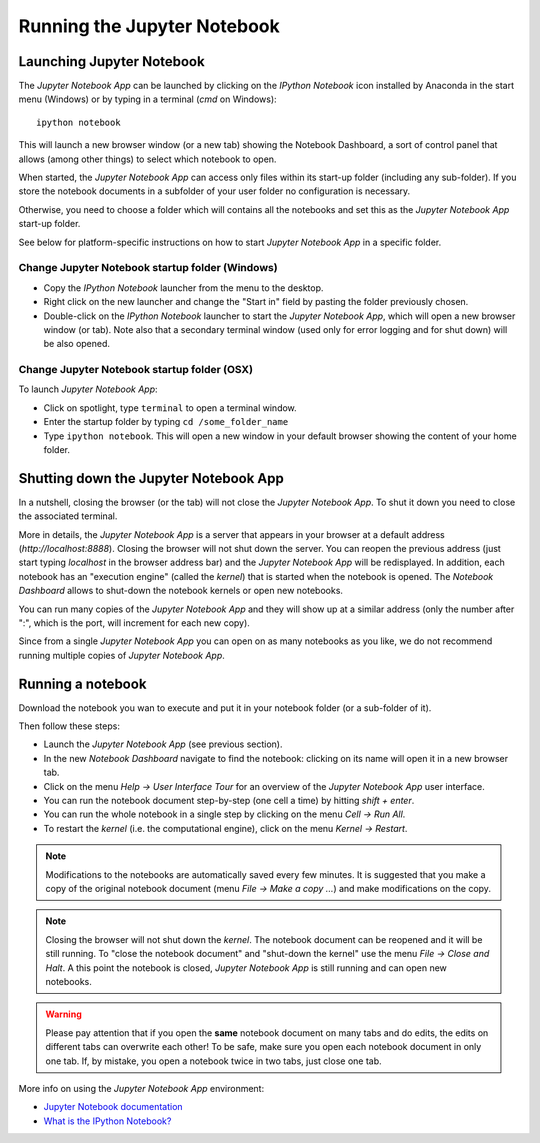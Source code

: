 Running the Jupyter Notebook
=============================

Launching Jupyter Notebook
--------------------------

The *Jupyter Notebook App* can be launched by clicking on the *IPython Notebook*
icon installed by Anaconda in the start menu (Windows) or by typing in
a terminal (*cmd* on Windows)::

   ipython notebook

This will launch a new browser window (or a new tab) showing the
Notebook Dashboard, a sort of control panel that allows (among other things)
to select which notebook to open.

When started, the *Jupyter Notebook App* can access only files within its start-up folder
(including any sub-folder). If you store the notebook documents in a subfolder
of your user folder no configuration is necessary.

Otherwise, you need to choose a folder which will contains all the notebooks
and set this as the *Jupyter Notebook App* start-up folder.

See below for platform-specific instructions on how to start 
*Jupyter Notebook App* in a specific folder.

Change Jupyter Notebook startup folder (Windows)
''''''''''''''''''''''''''''''''''''''''''''''''

- Copy the *IPython Notebook* launcher from the menu to the desktop.

- Right click on the new launcher and change the "Start in" field by pasting
  the folder previously chosen.

- Double-click on the *IPython Notebook* launcher to start the
  *Jupyter Notebook App*, which will open a new browser window (or tab).
  Note also that a secondary terminal window (used only for error logging and  
  for shut down) will be also opened.


Change Jupyter Notebook startup folder (OSX)
''''''''''''''''''''''''''''''''''''''''''''''''

To launch *Jupyter Notebook App*:

- Click on spotlight, type ``terminal`` to open a terminal window.

- Enter the startup folder by typing ``cd /some_folder_name``

- Type ``ipython notebook``. This will open a new window in your
  default browser showing the content of your home folder.


Shutting down the Jupyter Notebook App
------------------------------

In a nutshell, closing the browser (or the tab) will not close the
*Jupyter Notebook App*. To shut it down you need to close the associated terminal.

More in details,
the *Jupyter Notebook App* is a server that appears in your browser
at a default address (*http://localhost:8888*).
Closing the browser will not shut down the server.
You can reopen the previous address (just start typing *localhost* in the
browser address bar) and the *Jupyter Notebook App* will be redisplayed.
In addition, each notebook has an "execution engine" (called the *kernel*)
that is started when the notebook is opened. 
The *Notebook Dashboard* allows to shut-down
the notebook kernels or open new notebooks.

You can run many copies of the *Jupyter Notebook App* and they will show
up at a similar address (only the number after ":", which is the port, will increment for each new copy).

Since from a single *Jupyter Notebook App* you can open on as many notebooks as you like, we do not recommend running multiple copies of *Jupyter Notebook App*.

Running a notebook
------------------

Download the notebook you wan to execute and put it in your
notebook folder (or a sub-folder of it).

Then follow these steps:

- Launch the *Jupyter Notebook App* (see previous section).

- In the new *Notebook Dashboard* navigate to find the notebook:
  clicking on its name will open it in a new browser tab.

- Click on the menu *Help -> User Interface Tour* for an overview
  of the *Jupyter Notebook App* user interface.

- You can run the notebook document step-by-step (one cell a time) by hitting
  *shift + enter*.

- You can run the whole notebook in a single step by clicking on the menu
  *Cell -> Run All*.

- To restart the *kernel* (i.e. the computational engine), click on the menu
  *Kernel -> Restart*.

.. note::

    Modifications to the notebooks are automatically saved every
    few minutes. It is suggested that you make a copy of the
    original notebook document (menu *File -> Make a copy ...*) and make
    modifications on the copy.

.. note::

    Closing the browser will not shut down the *kernel*.
    The notebook document can be reopened and it will be still running.
    To "close the notebook document" and "shut-down the kernel" use the menu
    *File -> Close and Halt*. A this point the notebook is closed,
    *Jupyter Notebook App* is still running and can open new notebooks.

.. warning::

    Please pay attention that if you open the **same** notebook document on many
    tabs and do edits, the edits on different tabs can overwrite each other!
    To be safe, make sure you open each notebook document in only one tab.
    If, by mistake, you open a notebook twice in two tabs, just close one tab.

More info on using the *Jupyter Notebook App* environment:

- `Jupyter Notebook documentation <http://ipython.org/notebook.html>`_

- `What is the IPython Notebook? <http://nbviewer.ipython.org/github/jupyter/strata-sv-2015-tutorial/blob/master/00%20-%20Introduction.ipynb>`__
